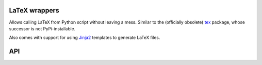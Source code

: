 LaTeX wrappers
==============

Allows calling LaTeX from Python script without leaving a mess. Similar to the
(officially obsolete) `tex <https://pypi.python.org/pypi/tex/>`_ package, whose
successor is not PyPi-installable.

Also comes with support for using `Jinja2 <http://jinja.pocoo.org/>`_ templates
to generate LaTeX files.


API
===

.. py:method:: latex.escape(s, fold_newlines=True)

   Escapes a string to make it usable in LaTeX text mode. Will replace special
   characters as well as newlines.

   :param s: The string to escape.
   :param fold_newlines: If true, multiple newlines will be reduced to just a
                         single ``\\``. Otherwise, whitespace is kept intact
                         by adding multiple ``[n\baselineskip]``.

